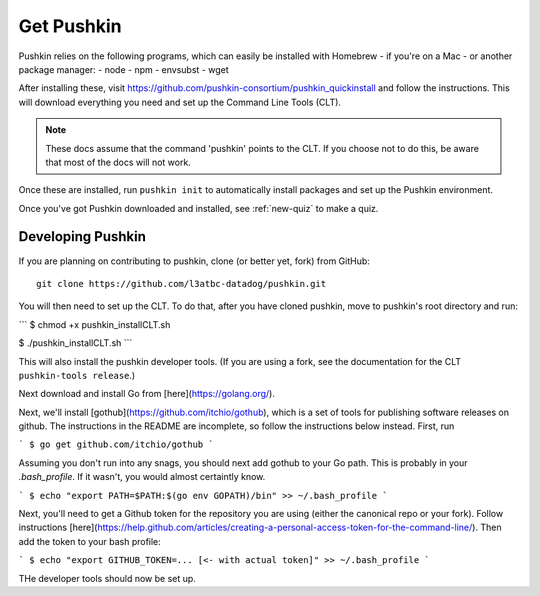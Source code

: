 .. _get-pushkin:

Get Pushkin
=========================

Pushkin relies on the following programs, which can easily be installed with Homebrew - if you're on a Mac - or another package manager:
- node
- npm
- envsubst
- wget

After installing these, visit https://github.com/pushkin-consortium/pushkin_quickinstall and follow the instructions. This will download everything you need and set up the Command Line Tools (CLT).

.. note:: These docs assume that the  command 'pushkin' points to the CLT. If you choose not to do this, be aware that most of the docs will not work.

Once these are installed, run ``pushkin init`` to automatically install packages and set up the Pushkin environment.

Once you've got Pushkin downloaded and installed, see :ref:`new-quiz` to make a quiz.

Developing Pushkin
--------------------

If you are planning on contributing to pushkin, clone (or better yet, fork) from GitHub::

  git clone https://github.com/l3atbc-datadog/pushkin.git

You will then need to set up the CLT. To do that, after you have cloned pushkin, move to pushkin's root directory and run:

```
$ chmod +x pushkin_installCLT.sh

$ ./pushkin_installCLT.sh
```

This will also install the pushkin developer tools. (If you are using a fork, see the documentation for the CLT ``pushkin-tools release``.)

Next download and install Go from [here](https://golang.org/).

Next, we'll install [gothub](https://github.com/itchio/gothub), which is a set of tools for publishing software releases on github. The instructions in the README are incomplete, so follow the instructions below instead. First, run

```
$ go get github.com/itchio/gothub
```

Assuming you don't run into any snags, you should next add gothub to your Go path. This is probably in your `.bash_profile`. If it wasn't, you would almost certaintly know.

```
$ echo "export PATH=$PATH:$(go env GOPATH)/bin" >> ~/.bash_profile
```

Next, you'll need to get a Github token for the repository you are using (either the canonical repo or your fork). Follow instructions [here](https://help.github.com/articles/creating-a-personal-access-token-for-the-command-line/). Then add the token to your bash profile:

```
$ echo "export GITHUB_TOKEN=... [<- with actual token]" >> ~/.bash_profile
```

THe developer tools should now be set up.





